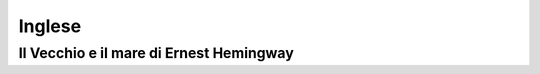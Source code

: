 =======
Inglese
=======

Il Vecchio e il mare di Ernest Hemingway
========================================